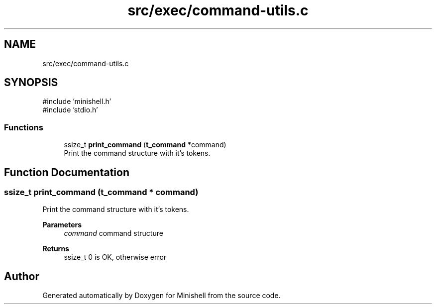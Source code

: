 .TH "src/exec/command-utils.c" 3 "Minishell" \" -*- nroff -*-
.ad l
.nh
.SH NAME
src/exec/command-utils.c
.SH SYNOPSIS
.br
.PP
\fR#include 'minishell\&.h'\fP
.br
\fR#include 'stdio\&.h'\fP
.br

.SS "Functions"

.in +1c
.ti -1c
.RI "ssize_t \fBprint_command\fP (\fBt_command\fP *command)"
.br
.RI "Print the command structure with it's tokens\&. "
.in -1c
.SH "Function Documentation"
.PP 
.SS "ssize_t print_command (\fBt_command\fP * command)"

.PP
Print the command structure with it's tokens\&. 
.PP
\fBParameters\fP
.RS 4
\fIcommand\fP command structure 
.RE
.PP
\fBReturns\fP
.RS 4
ssize_t 0 is OK, otherwise error 
.RE
.PP

.SH "Author"
.PP 
Generated automatically by Doxygen for Minishell from the source code\&.
